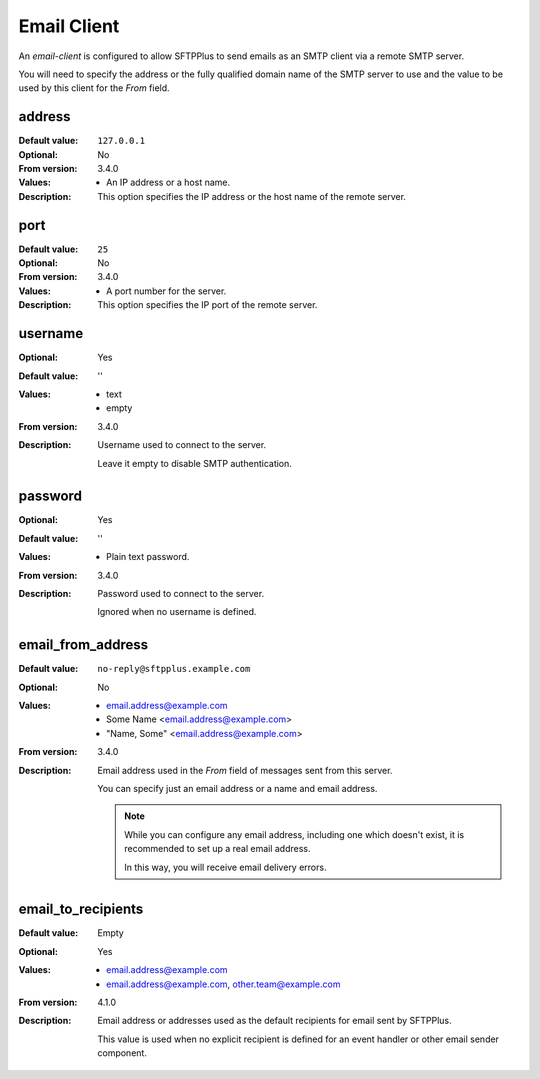 .. _conf-resource-email-client:

Email Client
============

An `email-client` is configured to allow SFTPPlus to send emails as an
SMTP client via a remote SMTP server.

You will need to specify the address or the fully qualified domain name of the
SMTP server to use and the value to be used by this client for the `From`
field.


address
-------

:Default value: ``127.0.0.1``
:Optional: No
:From version: 3.4.0
:Values: * An IP address or a host name.
:Description:
    This option specifies the IP address or the host name of the
    remote server.


port
----

:Default value: ``25``
:Optional: No
:From version: 3.4.0
:Values: * A port number for the server.
:Description:
    This option specifies the IP port of the remote server.


username
--------

:Optional: Yes
:Default value: ''
:Values: * text
         * empty
:From version: 3.4.0
:Description:
    Username used to connect to the server.

    Leave it empty to disable SMTP authentication.


password
--------

:Optional: Yes
:Default value: ''
:Values: * Plain text password.
:From version: 3.4.0
:Description:
    Password used to connect to the server.

    Ignored when no username is defined.


email_from_address
------------------

:Default value: ``no-reply@sftpplus.example.com``
:Optional: No
:Values: * email.address@example.com
         * Some Name <email.address@example.com>
         * "Name, Some" <email.address@example.com>
:From version: 3.4.0
:Description:
    Email address used in the `From` field of messages sent from this server.

    You can specify just an email address or a name and email address.

    ..  note::
        While you can configure any email address, including one which doesn't
        exist, it is recommended to set up a real email address.

        In this way, you will receive email delivery errors.


email_to_recipients
-------------------

:Default value: Empty
:Optional: Yes
:Values: * email.address@example.com
         * email.address@example.com, other.team@example.com
:From version: 4.1.0
:Description:
    Email address or addresses used as the default recipients for email
    sent by SFTPPlus.

    This value is used when no explicit recipient is defined for an
    event handler or other email sender component.
